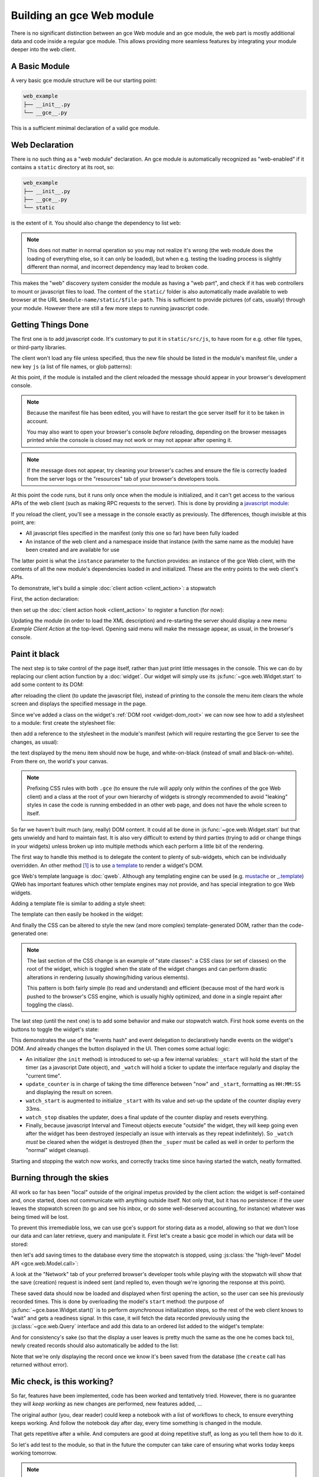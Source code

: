 .. _module:

.. queue:: module/series

Building an gce Web module
==============================

There is no significant distinction between an gce Web module and
an gce module, the web part is mostly additional data and code
inside a regular gce module. This allows providing more seamless
features by integrating your module deeper into the web client.

A Basic Module
--------------

A very basic gce module structure will be our starting point:

.. code-block:: text

    web_example
    ├── __init__.py
    └── __gce__.py

.. patch::

This is a sufficient minimal declaration of a valid gce module.

Web Declaration
---------------

There is no such thing as a "web module" declaration. An gce
module is automatically recognized as "web-enabled" if it contains a
``static`` directory at its root, so:

.. code-block:: text

    web_example
    ├── __init__.py
    ├── __gce__.py
    └── static

is the extent of it. You should also change the dependency to list
``web``:

.. patch::

.. note::

    This does not matter in normal operation so you may not realize
    it's wrong (the web module does the loading of everything else, so
    it can only be loaded), but when e.g. testing the loading process
    is slightly different than normal, and incorrect dependency may
    lead to broken code.

This makes the "web" discovery system consider the module as having a
"web part", and check if it has web controllers to mount or javascript
files to load. The content of the ``static/`` folder is also
automatically made available to web browser at the URL
``$module-name/static/$file-path``. This is sufficient to provide
pictures (of cats, usually) through your module. However there are
still a few more steps to running javascript code.

Getting Things Done
-------------------

The first one is to add javascript code. It's customary to put it in
``static/src/js``, to have room for e.g. other file types, or
third-party libraries.

.. patch::

The client won't load any file unless specified, thus the new file
should be listed in the module's manifest file, under a new key ``js``
(a list of file names, or glob patterns):

.. patch::

At this point, if the module is installed and the client reloaded the
message should appear in your browser's development console.

.. note::

    Because the manifest file has been edited, you will have to
    restart the gce server itself for it to be taken in account.

    You may also want to open your browser's console *before*
    reloading, depending on the browser messages printed while the
    console is closed may not work or may not appear after opening it.

.. note::

    If the message does not appear, try cleaning your browser's caches
    and ensure the file is correctly loaded from the server logs or
    the "resources" tab of your browser's developers tools.

At this point the code runs, but it runs only once when the module is
initialized, and it can't get access to the various APIs of the web
client (such as making RPC requests to the server). This is done by
providing a `javascript module`_:

.. patch::

If you reload the client, you'll see a message in the console exactly
as previously. The differences, though invisible at this point, are:

* All javascript files specified in the manifest (only this one so
  far) have been fully loaded
* An instance of the web client and a namespace inside that instance
  (with the same name as the module) have been created and are
  available for use

The latter point is what the ``instance`` parameter to the function
provides: an instance of the gce Web client, with the contents of
all the new module's dependencies loaded in and initialized. These are
the entry points to the web client's APIs.

To demonstrate, let's build a simple :doc:`client action
<client_action>`: a stopwatch

First, the action declaration:

.. patch::

then set up the :doc:`client action hook <client_action>` to register
a function (for now):

.. patch::

Updating the module (in order to load the XML description) and
re-starting the server should display a new menu *Example Client
Action* at the top-level. Opening said menu will make the message
appear, as usual, in the browser's console.

Paint it black
--------------

The next step is to take control of the page itself, rather than just
print little messages in the console. This we can do by replacing our
client action function by a :doc:`widget`. Our widget will simply use
its :js:func:`~gce.web.Widget.start` to add some content to its
DOM:

.. patch::

after reloading the client (to update the javascript file), instead of
printing to the console the menu item clears the whole screen and
displays the specified message in the page.

Since we've added a class on the widget's :ref:`DOM root
<widget-dom_root>` we can now see how to add a stylesheet to a module:
first create the stylesheet file:

.. patch::

then add a reference to the stylesheet in the module's manifest (which
will require restarting the gce Server to see the changes, as
usual):

.. patch::

the text displayed by the menu item should now be huge, and
white-on-black (instead of small and black-on-white). From there on,
the world's your canvas.

.. note::

    Prefixing CSS rules with both ``.gce`` (to ensure the rule
    will apply only within the confines of the gce Web client) and
    a class at the root of your own hierarchy of widgets is strongly
    recommended to avoid "leaking" styles in case the code is running
    embedded in an other web page, and does not have the whole screen
    to itself.

So far we haven't built much (any, really) DOM content. It could all
be done in :js:func:`~gce.web.Widget.start` but that gets unwieldy
and hard to maintain fast. It is also very difficult to extend by
third parties (trying to add or change things in your widgets) unless
broken up into multiple methods which each perform a little bit of the
rendering.

The first way to handle this method is to delegate the content to
plenty of sub-widgets, which can be individually overridden. An other
method [#DOM-building]_ is to use `a template
<http://en.wikipedia.org/wiki/Web_template>`_ to render a widget's
DOM.

gce Web's template language is :doc:`qweb`. Although any
templating engine can be used (e.g. `mustache
<http://mustache.github.com/>`_ or `_.template
<http://underscorejs.org/#template>`_) QWeb has important features
which other template engines may not provide, and has special
integration to gce Web widgets.

Adding a template file is similar to adding a style sheet:

.. patch::

The template can then easily be hooked in the widget:

.. patch::

And finally the CSS can be altered to style the new (and more complex)
template-generated DOM, rather than the code-generated one:

.. patch::

.. note::

    The last section of the CSS change is an example of "state
    classes": a CSS class (or set of classes) on the root of the
    widget, which is toggled when the state of the widget changes and
    can perform drastic alterations in rendering (usually
    showing/hiding various elements).

    This pattern is both fairly simple (to read and understand) and
    efficient (because most of the hard work is pushed to the
    browser's CSS engine, which is usually highly optimized, and done
    in a single repaint after toggling the class).

The last step (until the next one) is to add some behavior and make
our stopwatch watch. First hook some events on the buttons to toggle
the widget's state:

.. patch::

This demonstrates the use of the "events hash" and event delegation to
declaratively handle events on the widget's DOM. And already changes
the button displayed in the UI. Then comes some actual logic:

.. patch::

* An initializer (the ``init`` method) is introduced to set-up a few
  internal variables: ``_start`` will hold the start of the timer (as
  a javascript Date object), and ``_watch`` will hold a ticker to
  update the interface regularly and display the "current time".

* ``update_counter`` is in charge of taking the time difference
  between "now" and ``_start``, formatting as ``HH:MM:SS`` and
  displaying the result on screen.

* ``watch_start`` is augmented to initialize ``_start`` with its value
  and set-up the update of the counter display every 33ms.

* ``watch_stop`` disables the updater, does a final update of the
  counter display and resets everything.

* Finally, because javascript Interval and Timeout objects execute
  "outside" the widget, they will keep going even after the widget has
  been destroyed (especially an issue with intervals as they repeat
  indefinitely). So ``_watch`` *must* be cleared when the widget is
  destroyed (then the ``_super`` must be called as well in order to
  perform the "normal" widget cleanup).

Starting and stopping the watch now works, and correctly tracks time
since having started the watch, neatly formatted.

Burning through the skies
-------------------------

All work so far has been "local" outside of the original impetus
provided by the client action: the widget is self-contained and, once
started, does not communicate with anything outside itself. Not only
that, but it has no persistence: if the user leaves the stopwatch
screen (to go and see his inbox, or do some well-deserved accounting,
for instance) whatever was being timed will be lost.

To prevent this irremediable loss, we can use gce's support for
storing data as a model, allowing so that we don't lose our data and
can later retrieve, query and manipulate it. First let's create a
basic gce model in which our data will be stored:

.. patch::

then let's add saving times to the database every time the stopwatch
is stopped, using :js:class:`the "high-level" Model API
<gce.web.Model.call>`:

.. patch::

A look at the "Network" tab of your preferred browser's developer
tools while playing with the stopwatch will show that the save
(creation) request is indeed sent (and replied to, even though we're
ignoring the response at this point).

These saved data should now be loaded and displayed when first opening
the action, so the user can see his previously recorded times. This is
done by overloading the model's ``start`` method: the purpose of
:js:func:`~gce.base.Widget.start()` is to perform *asynchronous*
initialization steps, so the rest of the web client knows to "wait"
and gets a readiness signal. In this case, it will fetch the data
recorded previously using the :js:class:`~gce.web.Query` interface
and add this data to an ordered list added to the widget's template:

.. patch::

And for consistency's sake (so that the display a user leaves is
pretty much the same as the one he comes back to), newly created
records should also automatically be added to the list:

.. patch::

Note that we're only displaying the record once we know it's been
saved from the database (the ``create`` call has returned without
error).

Mic check, is this working?
---------------------------

So far, features have been implemented, code has been worked and
tentatively tried. However, there is no guarantee they will *keep
working* as new changes are performed, new features added, …

The original author (you, dear reader) could keep a notebook with a
list of workflows to check, to ensure everything keeps working. And
follow the notebook day after day, every time something is changed in
the module.

That gets repetitive after a while. And computers are good at doing
repetitive stuff, as long as you tell them how to do it.

So let's add test to the module, so that in the future the computer
can take care of ensuring what works today keeps working tomorrow.

.. note::

    Here we're writing tests after having implemented the widget. This
    may or may not work, we may need to alter bits and pieces of code
    to get them in a testable state. An other testing methodology is
    :abbr:`TDD (Test-Driven Development)` where the tests are written
    first, and the code necessary to make these tests pass is written
    afterwards.

    Both methods have their opponents and detractors, advantages and
    inconvenients. Pick the one you prefer.

The first step of :doc:`testing` is to set up the basic testing
structure:

1. Creating a javascript file

   .. patch::

2. Containing a test section (and a few tests to make sure the tests
   are correctly run)

   .. patch::

3. Then declaring the test file in the module's manifest

   .. patch::

4. And finally — after restarting gce — navigating to the test
   runner at ``/web/tests`` and selecting your soon-to-be-tested
   module:

   .. image:: module/testing_0.png
       :align: center

   the testing result do indeed match the test.

The simplest tests to write are for synchronous pure
functions. Synchronous means no RPC call or any other such thing
(e.g. ``setTimeout``), only direct data processing, and pure means no
side-effect: the function takes some input, manipulates it and yields
an output.

In our widget, only ``format_time`` fits the bill: it takes a duration
(in milliseconds) and returns an ``hours:minutes:second`` formatting
of it. Let's test it:

.. patch::

This series of simple tests passes with no issue. The next easy-ish
test type is to test basic DOM alterations from provided input, such
as (for our widget) updating the counter or displaying a record to the
records list: while it's not pure (it alters the DOM "in-place") it
has well-delimited side-effects and these side-effects come solely
from the provided input.

Because these methods alter the widget's DOM, the widget needs a
DOM. Looking up :doc:`a widget's lifecycle <widget>`, the widget
really only gets its DOM when adding it to the document. However a
side-effect of this is to :js:func:`~gce.web.Widget.start` it,
which for us means going to query the user's times.

We don't have any records to get in our test, and we don't want to
test the initialization yet! So let's cheat a bit: we can manually
:js:func:`set a widget's DOM <gce.web.Widget.setElement>`, let's
create a basic DOM matching what each method expects then call the
method:

.. patch::

The next group of patches (in terms of setup/complexity) is RPC tests:
testing components/methods which perform network calls (RPC
requests). In our module, ``start`` and ``watch_stop`` are in that
case: ``start`` fetches the user's recorded times and ``watch_stop``
creates a new record with the current watch.

By default, tests don't allow RPC requests and will generate an error
when trying to perform one:

.. image:: module/testing_1.png
    :align: center

To allow them, the test case (or the test suite) has to explicitly opt
into :js:attr:`rpc support <TestOptions.rpc>` by adding the ``rpc:
'mock'`` option to the test case, and providing its own "rpc
responses":

.. patch::

.. note::

    By defaut, tests cases don't load templates either. We had not
    needed to perform any template rendering before here, so we must
    now enable templates loading via :js:attr:`the corresponding
    option <TestOptions.templates>`.

Our final test requires altering the module's code: asynchronous tests
use :doc:`deferred </async>` to know when a test ends and the other
one can start (otherwise test content will execute non-linearly and
the assertions of a test will be executed during the next test or
worse), but although ``watch_stop`` performs an asynchronous
``create`` operation it doesn't return a deferred we can synchronize
on. We simply need to return its result:

.. patch::

This makes no difference to the original code, but allows us to write
our test:

.. patch::

.. [#DOM-building] they are not alternative solutions: they work very
                   well together. Templates are used to build "just
                   DOM", sub-widgets are used to build DOM subsections
                   *and* delegate part of the behavior (e.g. events
                   handling).

.. _javascript module:
    http://addyosmani.com/resources/essentialjsdesignpatterns/book/#modulepatternjavascript
